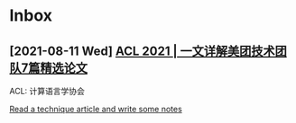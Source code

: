 * Inbox
** [2021-08-11 Wed] [[https://tech.meituan.com/2021/08/05/acl-2021-meituan-07-papers.html][ACL 2021 | 一文详解美团技术团队7篇精选论文]]
ACL: 计算语言学协会

[[file:~/org/todo.org::*Read a technique article and write some notes][Read a technique article and write some notes]]
